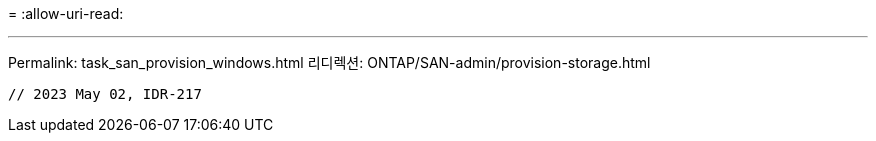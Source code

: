 = 
:allow-uri-read: 


'''
Permalink: task_san_provision_windows.html 리디렉션: ONTAP/SAN-admin/provision-storage.html

[listing]
----

// 2023 May 02, IDR-217
----